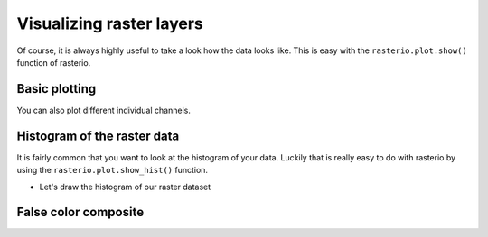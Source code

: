 Visualizing raster layers
=========================

Of course, it is always highly useful to take a look how the data looks like. This is easy with the ``rasterio.plot.show()`` function of rasterio.

Basic plotting
--------------

.. ipython:: python

    import rasterio
    from rasterio.plot import show

    fp = r"C:\HY-DATA\HENTENKA\KOODIT\Opetus\Automating-GIS-processes\Data\Landsat\Helsinki_masked_p188r018_7t20020529_z34__LV-FIN.tif"

    # Open the file:
    raster = rasterio.open(fp)

    @savefig raster_image.png width=600px
    show(raster)

You can also plot different individual channels.

.. ipython:: python

    @savefig raster_band_red.png width=220px align=left
    show((raster, 4), cmap='Reds')

    @savefig raster_band_green.png width=220px align=left
    show((raster, 3), cmap='Greens')

    @savefig raster_band_blue.png width=220px align=left
    show((raster, 1), cmap='Blues')

Histogram of the raster data
----------------------------

It is fairly common that you want to look at the histogram of your data.
Luckily that is really easy to do with rasterio by using the ``rasterio.plot.show_hist()`` function.

- Let's draw the histogram of our raster dataset

.. ipython:: python

    from rasterio.plot import show_hist
    @savefig raster_histogram.png width=500px
    show_hist(raster, bins=50, lw=0.0, stacked=False, alpha=0.3,
          histtype='stepfilled', title="Histogram")

False color composite
---------------------

.. todo::

    Add materials about how to stack bands and create a false color composite.